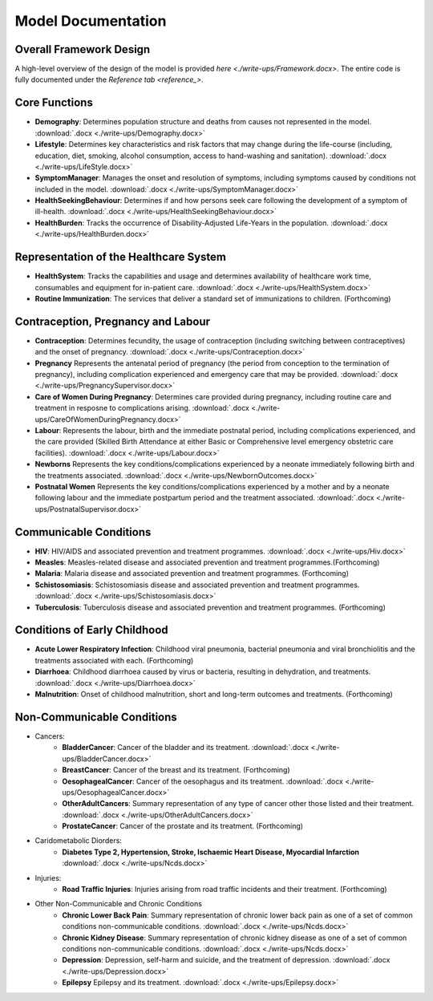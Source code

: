 
====================
Model Documentation
====================

Overall Framework Design
========================
A high-level overview of the design of the model is provided `here <./write-ups/Framework.docx>`.
The entire code is fully documented under the `Reference tab <reference_>`.


Core Functions
===============
* **Demography**: Determines population structure and deaths from causes not represented in the model. :download:`.docx <./write-ups/Demography.docx>`

* **Lifestyle**: Determines key characteristics and risk factors that may change during the life-course (including, education, diet, smoking, alcohol consumption, access to hand-washing and sanitation). :download:`.docx <./write-ups/LifeStyle.docx>`

* **SymptomManager**: Manages the onset and resolution of symptoms, including symptoms caused by conditions not included in the model. :download:`.docx <./write-ups/SymptomManager.docx>`

* **HealthSeekingBehaviour**: Determines if and how persons seek care following the development of a symptom of ill-health. :download:`.docx <./write-ups/HealthSeekingBehaviour.docx>`

* **HealthBurden**: Tracks the occurrence of Disability-Adjusted Life-Years in the population. :download:`.docx <./write-ups/HealthBurden.docx>`


Representation of the Healthcare System
========================================
* **HealthSystem**: Tracks the capabilities and usage and determines availability of healthcare work time, consumables and equipment for in-patient care. :download:`.docx <./write-ups/HealthSystem.docx>`

* **Routine Immunization**: The services that deliver a standard set of immunizations to children. (Forthcoming)


Contraception, Pregnancy and Labour
===================================
* **Contraception**: Determines fecundity, the usage of contraception (including switching between contraceptives) and the onset of pregnancy. :download:`.docx <./write-ups/Contraception.docx>`

* **Pregnancy** Represents the antenatal period of pregnancy (the period from conception to the termination of pregnancy), including complication experienced and emergency care that may be provided. :download:`.docx <./write-ups/PregnancySupervisor.docx>`

* **Care of Women During Pregnancy**: Determines care provided during pregnancy, including routine care and treatment in resposne to complications arising. :download:`.docx <./write-ups/CareOfWomenDuringPregnancy.docx>`

* **Labour**: Represents the labour, birth and the immediate postnatal period, including complications experienced, and the care provided (Skilled Birth Attendance at either Basic or Comprehensive level emergency obstetric care facilities). :download:`.docx <./write-ups/Labour.docx>`

* **Newborns** Represents the key conditions/complications experienced by a neonate immediately following birth and the treatments associated. :download:`.docx <./write-ups/NewbornOutcomes.docx>`

* **Postnatal Women** Represents the key conditions/complications experienced by a mother and by a neonate following labour and the immediate postpartum period and the treatment associated. :download:`.docx <./write-ups/PostnatalSupervisor.docx>`


Communicable Conditions
========================
* **HIV**: HIV/AIDS and associated prevention and treatment programmes. :download:`.docx <./write-ups/Hiv.docx>`

* **Measles**: Measles-related disease and associated prevention and treatment programmes.(Forthcoming)

* **Malaria**: Malaria disease and associated prevention and treatment programmes. (Forthcoming)

* **Schistosomiasis**: Schistosomiasis disease and associated prevention and treatment programmes. :download:`.docx <./write-ups/Schistosomiasis.docx>`

* **Tuberculosis**: Tuberculosis disease and associated prevention and treatment programmes. (Forthcoming)


Conditions of Early Childhood
==============================
* **Acute Lower Respiratory Infection**: Childhood viral pneumonia, bacterial pneumonia and viral bronchiolitis and the treatments associated with each. (Forthcoming)

* **Diarrhoea**: Childhood diarrhoea caused by virus or bacteria, resulting in dehydration, and treatments. :download:`.docx <./write-ups/Diarrhoea.docx>`

* **Malnutrition**: Onset of childhood malnutrition, short and long-term outcomes and treatments. (Forthcoming)



Non-Communicable Conditions
==============================
* Cancers:
    * **BladderCancer**: Cancer of the bladder and its treatment. :download:`.docx <./write-ups/BladderCancer.docx>`

    * **BreastCancer**: Cancer of the breast and its treatment. (Forthcoming)

    * **OesophagealCancer**: Cancer of the oesophagus and its treatment. :download:`.docx <./write-ups/OesophagealCancer.docx>`

    * **OtherAdultCancers**: Summary representation of any type of cancer other those listed and their treatment. :download:`.docx <./write-ups/OtherAdultCancers.docx>`

    * **ProstateCancer**: Cancer of the prostate and its treatment. (Forthcoming)

* Caridometabolic Diorders:
    * **Diabetes Type 2, Hypertension, Stroke, Ischaemic Heart Disease, Myocardial Infarction** :download:`.docx <./write-ups/Ncds.docx>`

* Injuries:
    * **Road Traffic Injuries**: Injuries arising from road traffic incidents and their treatment. (Forthcoming)

* Other Non-Communicable and Chronic Conditions
    * **Chronic Lower Back Pain**: Summary representation of chronic lower back pain as one of a set of common conditions non-communicable conditions. :download:`.docx <./write-ups/Ncds.docx>`

    * **Chronic Kidney Disease**: Summary representation of chronic kidney disease as one of a set of common conditions non-communicable conditions. :download:`.docx <./write-ups/Ncds.docx>`

    * **Depression**: Depression, self-harm and suicide, and the treatment of depression. :download:`.docx <./write-ups/Depression.docx>`

    * **Epilepsy** Epilepsy and its treatment. :download:`.docx <./write-ups/Epilepsy.docx>`
